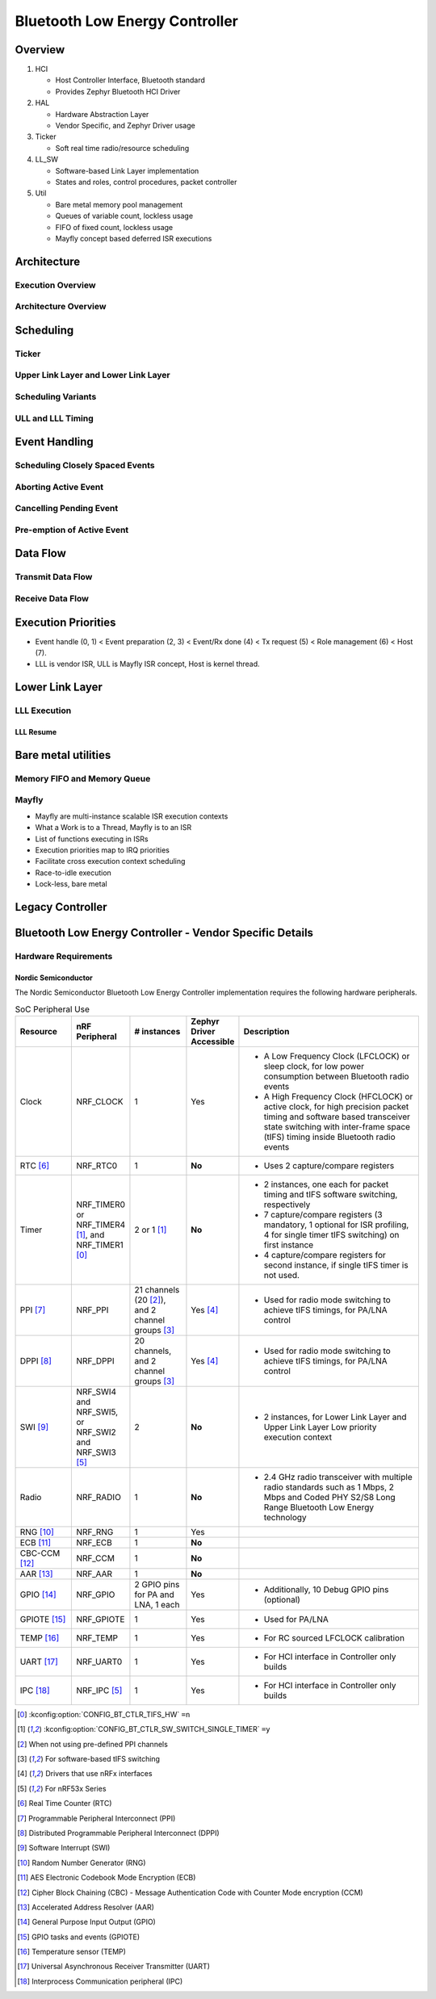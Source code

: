 .. _bluetooth-ctlr-arch:

Bluetooth Low Energy Controller
###############################

Overview
********

.. image:: img/ctlr_overview.png

#. HCI

   * Host Controller Interface, Bluetooth standard
   * Provides Zephyr Bluetooth HCI Driver

#. HAL

   * Hardware Abstraction Layer
   * Vendor Specific, and Zephyr Driver usage

#. Ticker

   * Soft real time radio/resource scheduling

#. LL_SW

   * Software-based Link Layer implementation
   * States and roles, control procedures, packet controller

#. Util

   * Bare metal memory pool management
   * Queues of variable count, lockless usage
   * FIFO of fixed count, lockless usage
   * Mayfly concept based deferred ISR executions


Architecture
************

Execution Overview
==================

.. image:: img/ctlr_exec_overview.png


Architecture Overview
=====================

.. image:: img/ctlr_arch_overview.png


Scheduling
**********

.. image:: img/ctlr_sched.png


Ticker
======

.. image:: img/ctlr_sched_ticker.png


Upper Link Layer and Lower Link Layer
=====================================

.. image:: img/ctlr_sched_ull_lll.png


Scheduling Variants
===================

.. image:: img/ctlr_sched_variant.png


ULL and LLL Timing
==================

.. image:: img/ctlr_sched_ull_lll_timing.png


Event Handling
**************

.. image:: img/ctlr_sched_event_handling.png


Scheduling Closely Spaced Events
================================

.. image:: img/ctlr_sched_msc_close_events.png


Aborting Active Event
=====================

.. image:: img/ctlr_sched_msc_event_abort.png


Cancelling Pending Event
========================

.. image:: img/ctlr_sched_msc_event_cancel.png


Pre-emption of Active Event
===========================

.. image:: img/ctlr_sched_msc_event_preempt.png


Data Flow
*********

Transmit Data Flow
==================

.. image:: img/ctlr_dataflow_tx.png


Receive Data Flow
=================

.. image:: img/ctlr_dataflow_rx.png


Execution Priorities
********************

.. image:: img/ctlr_exec_prio.png

- Event handle (0, 1) < Event preparation (2, 3) < Event/Rx done (4) < Tx
  request (5) < Role management (6) < Host (7).

- LLL is vendor ISR, ULL is Mayfly ISR concept, Host is kernel thread.


Lower Link Layer
****************

LLL Execution
=============

.. image:: img/ctlr_exec_lll.png


LLL Resume
----------

.. image:: img/ctlr_exec_lll_resume_top.png

.. image:: img/ctlr_exec_lll_resume_bottom.png


Bare metal utilities
********************

Memory FIFO and Memory Queue
============================

.. image:: img/ctlr_mfifo_memq.png

Mayfly
======

.. image:: img/ctlr_mayfly.png


* Mayfly are multi-instance scalable ISR execution contexts
* What a Work is to a Thread, Mayfly is to an ISR
* List of functions executing in ISRs
* Execution priorities map to IRQ priorities
* Facilitate cross execution context scheduling
* Race-to-idle execution
* Lock-less, bare metal

Legacy Controller
*****************

.. image:: img/ctlr_legacy.png

Bluetooth Low Energy Controller - Vendor Specific Details
*********************************************************

Hardware Requirements
=====================

Nordic Semiconductor
--------------------

The Nordic Semiconductor Bluetooth Low Energy Controller implementation
requires the following hardware peripherals.

.. list-table:: SoC Peripheral Use
   :header-rows: 1
   :widths: 15 15 15 10 50

   * - Resource
     - nRF Peripheral
     - # instances
     - Zephyr Driver Accessible
     - Description
   * - Clock
     - NRF_CLOCK
     - 1
     - Yes
     - * A Low Frequency Clock (LFCLOCK) or sleep clock, for low power
         consumption between Bluetooth radio events
       * A High Frequency Clock (HFCLOCK) or active clock, for high precision
         packet timing and software based transceiver state switching with
         inter-frame space (tIFS) timing inside Bluetooth radio events
   * - RTC [#rtc]_
     - NRF_RTC0
     - 1
     - **No**
     - * Uses 2 capture/compare registers
   * - Timer
     - NRF_TIMER0 or NRF_TIMER4 [1]_, and NRF_TIMER1 [0]_
     - 2 or 1 [1]_
     - **No**
     - * 2 instances, one each for packet timing and tIFS software switching,
         respectively
       * 7 capture/compare registers (3 mandatory, 1 optional for ISR profiling,
         4 for single timer tIFS switching) on first instance
       * 4 capture/compare registers for second instance, if single tIFS timer
         is not used.
   * - PPI [#ppi]_
     - NRF_PPI
     - 21 channels (20 [2]_), and 2 channel groups [3]_
     - Yes [4]_
     - * Used for radio mode switching to achieve tIFS timings, for PA/LNA
         control
   * - DPPI [#dppi]_
     - NRF_DPPI
     -  20 channels, and 2 channel groups [3]_
     - Yes [4]_
     - * Used for radio mode switching to achieve tIFS timings, for PA/LNA
         control
   * - SWI [#swi]_
     - NRF_SWI4 and NRF_SWI5, or NRF_SWI2 and NRF_SWI3 [5]_
     - 2
     - **No**
     - * 2 instances, for Lower Link Layer and Upper Link Layer Low priority
         execution context
   * - Radio
     - NRF_RADIO
     - 1
     - **No**
     - * 2.4 GHz radio transceiver with multiple radio standards such as 1 Mbps,
         2 Mbps and Coded PHY S2/S8 Long Range Bluetooth Low Energy technology
   * - RNG [#rng]_
     - NRF_RNG
     - 1
     - Yes
     -
   * - ECB [#ecb]_
     - NRF_ECB
     - 1
     - **No**
     -
   * - CBC-CCM [#cbc]_
     - NRF_CCM
     - 1
     - **No**
     -
   * - AAR [#aar]_
     - NRF_AAR
     - 1
     - **No**
     -
   * - GPIO [#gpio]_
     - NRF_GPIO
     - 2 GPIO pins for PA and LNA, 1 each
     - Yes
     - * Additionally, 10 Debug GPIO pins (optional)
   * - GPIOTE [#gpiote]_
     - NRF_GPIOTE
     - 1
     - Yes
     - * Used for PA/LNA
   * - TEMP [#temp]_
     - NRF_TEMP
     - 1
     - Yes
     - * For RC sourced LFCLOCK calibration
   * - UART [#uart]_
     - NRF_UART0
     - 1
     - Yes
     - * For HCI interface in Controller only builds
   * - IPC [#ipc]_
     - NRF_IPC [5]_
     - 1
     - Yes
     - * For HCI interface in Controller only builds


.. [0] :kconfig:option:`CONFIG_BT_CTLR_TIFS_HW` ``=n``
.. [1] :kconfig:option:`CONFIG_BT_CTLR_SW_SWITCH_SINGLE_TIMER` ``=y``
.. [2] When not using pre-defined PPI channels
.. [3] For software-based tIFS switching
.. [4] Drivers that use nRFx interfaces
.. [5] For nRF53x Series


.. [#rtc] Real Time Counter (RTC)
.. [#ppi] Programmable Peripheral Interconnect (PPI)
.. [#dppi] Distributed Programmable Peripheral Interconnect (DPPI)
.. [#swi] Software Interrupt (SWI)
.. [#rng] Random Number Generator (RNG)
.. [#ecb] AES Electronic Codebook Mode Encryption (ECB)
.. [#cbc] Cipher Block Chaining (CBC) - Message Authentication Code with Counter
          Mode encryption (CCM)
.. [#aar] Accelerated Address Resolver (AAR)
.. [#gpio] General Purpose Input Output (GPIO)
.. [#gpiote] GPIO tasks and events (GPIOTE)
.. [#temp] Temperature sensor (TEMP)
.. [#uart] Universal Asynchronous Receiver Transmitter (UART)
.. [#ipc] Interprocess Communication peripheral (IPC)
